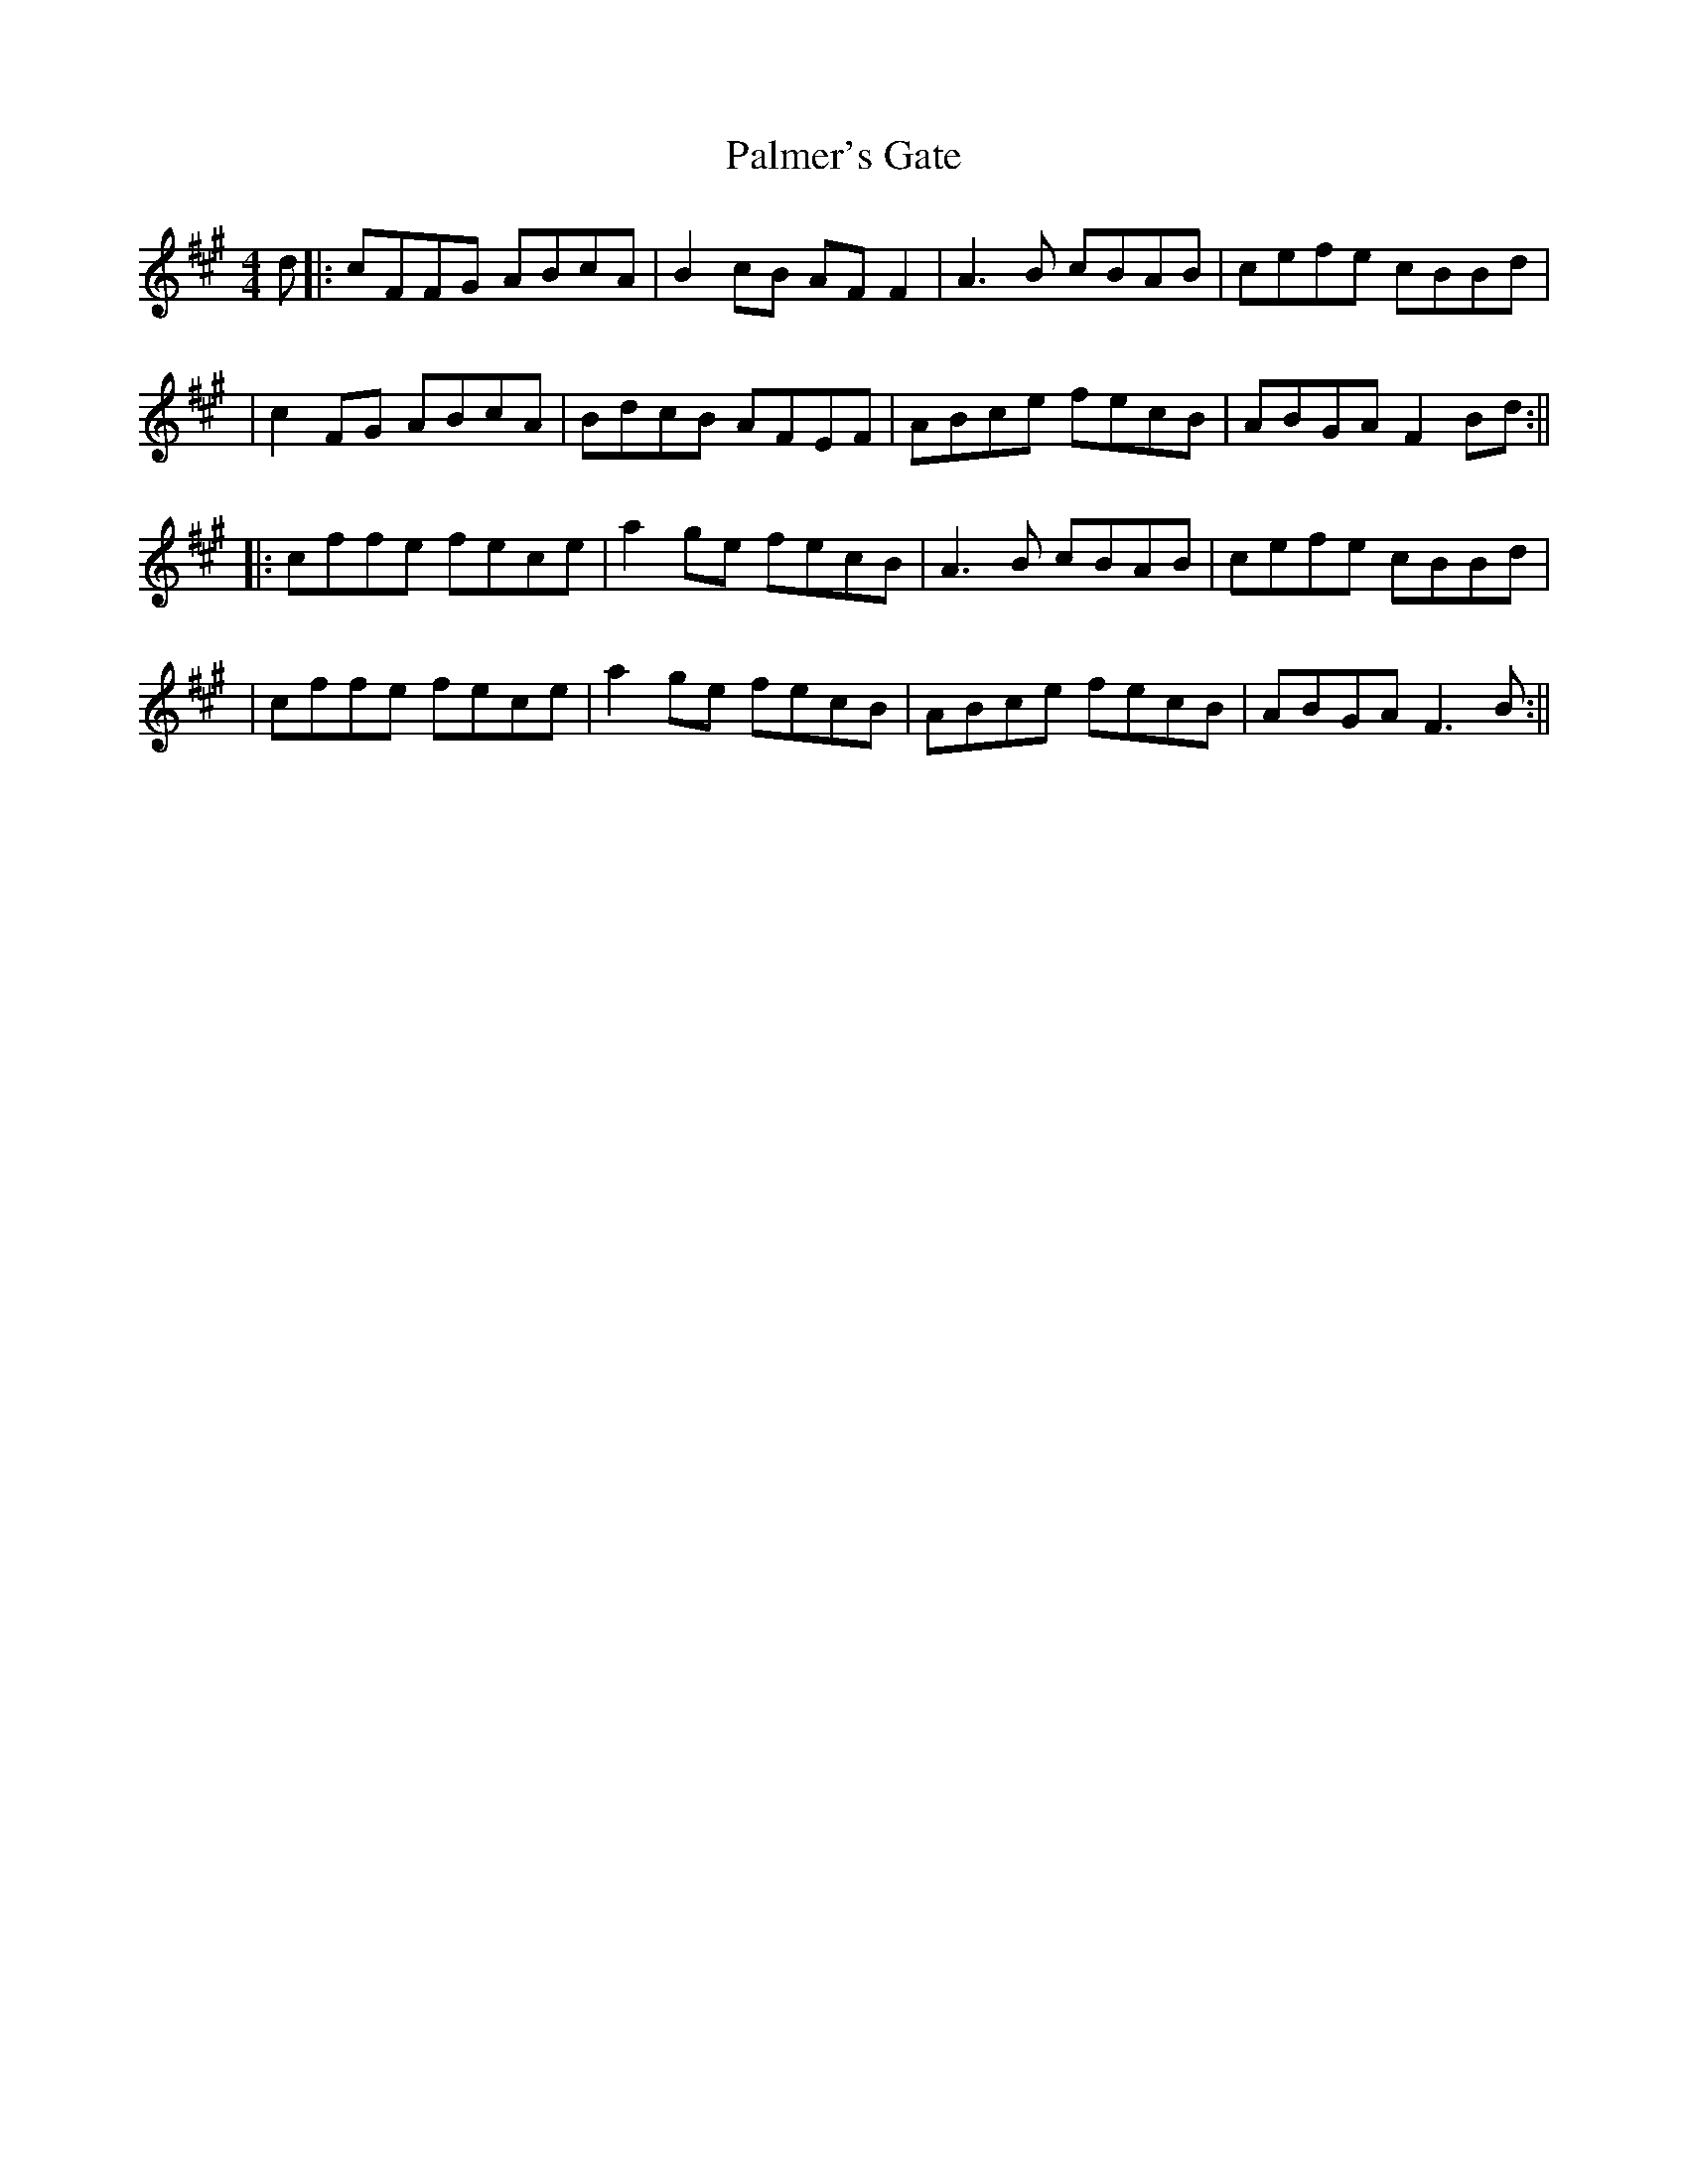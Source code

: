 X: 5
T: Palmer's Gate
Z: Oirish
S: https://thesession.org/tunes/1020#setting24315
R: reel
M: 4/4
L: 1/8
K: Amaj
d|:cFFG ABcA |B2 cB AFF2|A3B cBAB|cefe cBBd|
|c2 FG ABcA|BdcB AFEF|ABce fecB|ABGA F2 Bd:||
|:cffe fece|a2 ge fecB|A3B cBAB|cefe cBBd|
|cffe fece|a2 ge fecB|ABce fecB|ABGA F3 B:||
